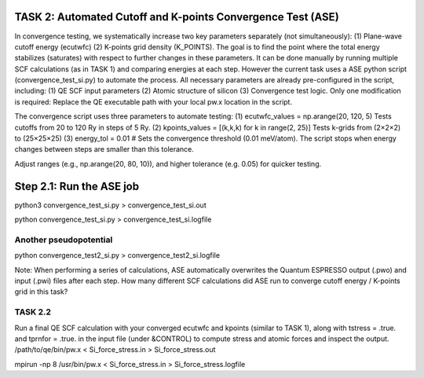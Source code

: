 TASK 2: Automated Cutoff and K-points Convergence Test (ASE)
------------------------------------------------------------

In convergence testing, we systematically increase two key parameters separately (not simultaneously): (1) Plane-wave cutoff energy (ecutwfc) (2) K-points grid density (K_POINTS). The goal is to find the point where the total energy stabilizes (saturates) with respect to further changes in these parameters. It can be done manually by running multiple SCF calculations (as in TASK 1) and comparing energies at each step. However the current task uses a ASE python script (convergence_test_si.py) to automate the process. All necessary parameters are already pre-configured in the script, including: (1) QE SCF input parameters (2) Atomic structure of silicon (3) Convergence test logic. Only one modification is required: Replace the QE executable path with your local pw.x location in the script.

The convergence script uses three parameters to automate testing:
(1) ecutwfc_values = np.arange(20, 120, 5) Tests cutoffs from 20 to 120 Ry in steps of 5 Ry.
(2) kpoints_values = [(k,k,k) for k in range(2, 25)]  Tests k-grids from (2×2×2) to (25×25×25)
(3) energy_tol = 0.01 # Sets the convergence threshold (0.01 meV/atom). The script stops when energy changes between steps are smaller than this tolerance.

Adjust ranges (e.g., np.arange(20, 80, 10)), and higher tolerance (e.g. 0.05) for quicker testing.

Step 2.1: Run the ASE job
--------------------------

python3 convergence_test_si.py > convergence_test_si.out

python convergence_test_si.py > convergence_test_si.logfile

Another pseudopotential
~~~~~~~~~~~~~~~~~~~~~~~
python convergence_test2_si.py > convergence_test2_si.logfile

Note: When performing a series of calculations, ASE automatically overwrites the Quantum ESPRESSO output (.pwo) and input (.pwi) files after each step. How many different SCF calculations did ASE run to converge cutoff energy / K-points grid in this task?


TASK 2.2 
~~~~~~~~~
Run a final QE SCF calculation with your converged ecutwfc and kpoints (similar to TASK 1), along with tstress = .true. and tprnfor = .true. in the input file (under &CONTROL) to compute stress and atomic forces and inspect the output.
/path/to/qe/bin/pw.x < Si_force_stress.in > Si_force_stress.out


mpirun -np 8 /usr/bin/pw.x < Si_force_stress.in > Si_force_stress.logfile




